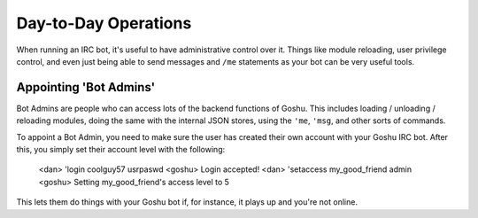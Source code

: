 Day-to-Day Operations
=====================

When running an IRC bot, it's useful to have administrative control over it. Things like module reloading, user privilege control, and even just being able to send messages and ``/me`` statements as your bot can be very useful tools.


Appointing 'Bot Admins'
-----------------------

Bot Admins are people who can access lots of the backend functions of Goshu. This includes loading / unloading / reloading modules, doing the same with the internal JSON stores, using the ``'me``, ``'msg``, and other sorts of commands.

To appoint a Bot Admin, you need to make sure the user has created their own account with your Goshu IRC bot. After this, you simply set their account level with the following:

    <dan> 'login coolguy57 usrpaswd
    <goshu> Login accepted!
    <dan> 'setaccess my_good_friend admin
    <goshu> Setting my_good_friend's access level to 5

This lets them do things with your Goshu bot if, for instance, it plays up and you're not online.
